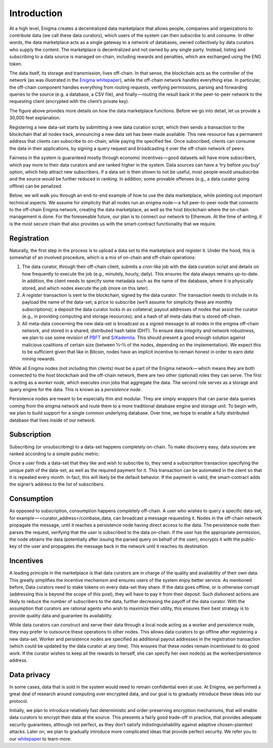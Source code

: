 Introduction
============

At a high level, Enigma creates a decentralized data marketplace that allows 
people, companies and organizations to contribute data (we call these data 
curators), which users of the system can then subscribe to and consume. In 
other words, the data marketplace acts as a single gateway to a network of 
databases, owned collectively by data curators who supply the content. The 
marketplace is decentralized and not owned by any single party. Instead, 
listing and subscribing to a data source is managed on-chain, including rewards
and penalties, which are exchanged using the ENG token.

The data itself, its storage and transmission, lives off-chain. In that sense, 
the blockchain acts as the controller of the network (as was illustrated in 
the `Enigma whitepaper <http://enigma.co/enigma_full.pdf>`_), while the 
off-chain network handles everything else. In particular, the off-chain 
component handles everything from routing requests, verifying permissions, 
parsing and forwarding queries to the source (e.g. a database, a CSV file), 
and finally — routing the result back in the peer-to-peer network to the 
requesting client (encrypted with the client’s private key).

.. image:: https://s3.amazonaws.com/enigmaco-docs/enigma-data-marketplace.png
    :align: center
    :alt: Enigma Data Marketplace

The figure above provides more details on how the data marketplace functions. 
Before we go into detail, let us provide a 30,000 feet explanation.

Registering a new data-set starts by submitting a new data curation script, 
which then sends a transaction to the blockchain that all nodes track, 
announcing a new data set has been made available. This new resource has a 
permanent address that clients can subscribe to on-chain, while paying the 
specified fee. Once subscribed, clients can consume the data in their 
applications, by signing a query request and broadcasting it over the off-chain
network of peers.

Fairness in the system is guaranteed mostly through economic incentives — good
datasets will have more subscribers, which pay more to their data curators and
are ranked higher in the system. Data sources can have a ‘try before you buy’ 
option, which help attract new subscribers. If a data set is then shown to not 
be useful, most people would unsubscribe and the source would be further 
reduced in ranking. In addition, some provable offenses (e.g., a data curator 
going offline) can be penalized.

Below, we will walk you through an end-to-end example of how to use the data 
marketplace, while pointing out important technical aspects. We assume for 
simplicity that all nodes run an enigma node — a full peer-to-peer node that 
connects to the off-chain Enigma network, creating the data marketplace, as 
well as the host blockchain where the on-chain management is done. For the 
foreseeable future, our plan is to connect our network to Ethereum. At the time
of writing, it is the most secure chain that also provides us with the 
smart-contract functionality that we require.

Registration
~~~~~~~~~~~~

Naturally, the first step in the process is to upload a data set to the 
marketplace and register it. Under the hood, this is somewhat of an involved 
procedure, which is a mix of on-chain and off-chain operations:

1. The data curator, through their off-chain client, submits a *cron*-like job 
   with the data curation script and details on how frequently to execute the 
   job (e.g., minutely, hourly, daily). This ensures the data always remains 
   up-to-date. In addition, the client needs to specify some metadata such as 
   the name of the database, where it is physically stored, and which nodes 
   execute the job (more on this later).

2. A *register* transaction is sent to the blockchain, signed by the data 
   curator. The transaction needs to include in its payload the name of the 
   data-set; a price to subscribe (we’ll assume for simplicity these are monthly 
   subscriptions); a deposit the data curator locks in as collateral; payout 
   addresses of nodes that assist the curator (e.g., in providing computing and
   storage resources); and a hash of all meta-data that is stored off-chain.

3. All meta-data concerning the new data-set is broadcast as a signed message to
   all nodes in the enigma off-chain network, and stored in a shared, 
   distributed hash table (DHT). To ensure data integrity and network 
   robustness, we plan to use some revision of `PBFT <https://dl.acm.org/citation.cfm?id=296824>`_ 
   and `S/Kademlia <http://www.tm.uka.de/doc/SKademlia_2007.pdf>`_. This should
   present a good enough solution against malicious coalitions of certain size
   (between ⅓–½ of the nodes, depending on the implementation). We expect this
   to be sufficient given that like in Bitcoin, nodes have an implicit incentive
   to remain honest in order to earn *data mining* rewards.

While all Enigma nodes (not including thin clients) must be a part of the 
Enigma network — which means they are both connected to the host blockchain and
the off-chain network, there are two other (optional) roles they can serve. The
first is acting as a *worker node*, which executes cron jobs that aggregate the
data. The second role serves as a storage and query engine for the data. This is
known as a *persistence node*.

Persistence nodes are meant to be especially thin and modular. They are simply
wrappers that can parse data queries coming from the enigma network and route
them to a more traditional database engine and storage unit. To begin with, we
plan to build support for a single common underlying database. Over time, we
hope to enable a fully distributed database that lives inside of our network.

Subscription
~~~~~~~~~~~~

Subscribing (or unsubscribing) to a data-set happens completely on-chain. To 
make discovery easy, data sources are ranked according to a simple public metric:

.. image:: https://s3.amazonaws.com/enigmaco-docs/rank-formula.png
    :align: center
    :alt: Enigma Data Marketplace

Once a user finds a data-set that they like and wish to subscribe to, they send
a subscription transaction specifying the unique path of the data-set, as well
as the required payment for it. This transaction can be automated in the client
so that it is repeated every month. In fact, this will likely be the default
behavior. If the payment is valid, the smart-contract adds the signer’s address
to the list of subscribers.

Consumption
~~~~~~~~~~~

As opposed to subscription, consumption happens completely off-chain. A user who
wishes to query a specific data-set, for example — <curator_address>/coinbase_data, 
can broadcast a message requesting it. Nodes in the off-chain network propagate
the message, until it reaches a persistence node having direct access to the 
data. The persistence node then parses the request, verifying that the user is
subscribed to the data on-chain. If the user has the appropriate permission, the
node obtains the data (potentially after issuing the parsed query on behalf of 
the user), encrypts it with the public-key of the user and propagates the 
message back in the network until it reaches its destination.

Incentives
~~~~~~~~~~
A leading principle in the marketplace is that data curators are in charge of 
the quality and availability of their own data. This greatly simplifies the 
incentive mechanism and ensures users of the system enjoy better service. As 
mentioned before, Data curators need to stake tokens on every data-set they 
share. If the data goes offline, or is otherwise corrupt (addressing this is 
beyond the scope of this post), they will have to pay it from their deposit. 
Such dishonest actions are likely to reduce the number of subscribers to the 
data, further decreasing the payoff of the data curator. With the assumption 
that curators are rational agents who wish to maximize their utility, this 
ensures their best strategy is to provide quality data and guarantee its 
availability.

While data curators can construct and serve their data through a local node 
acting as a worker and persistence node, they may prefer to outsource these 
operations to other nodes. This allows data curators to go offline after 
registering a new data-set. Worker and persistence nodes are specified as 
additional payout addresses in the registration transaction (which could be 
updated by the data curator at any time). This ensures that these nodes remain 
incentivised to do good work. If the curator wishes to keep all the rewards to 
herself, she can specify her own node(s) as the worker/persistence address.

Data privacy
~~~~~~~~~~~~
In some cases, data that is sold in the system would need to remain confidential
even at use. At Enigma, we performed a great deal of research around computing 
over encrypted data, and our goal is to gradually introduce these ideas into our
protocol.

Initially, we plan to introduce relatively fast deterministic and 
order-preserving encryption mechanisms, that will enable data curators to 
encrypt their data at the source. This presents a fairly good trade-off in 
practice, that provides adequate security guarantees, although not perfect, as 
they don’t satisfy indistinguishability against adaptive chosen-plaintext 
attacks. Later on, we plan to gradually introduce more complicated ideas that 
provide perfect security. We refer you to our `whitepaper <http://enigma.co/enigma_full.pdf>`_
to learn more.
